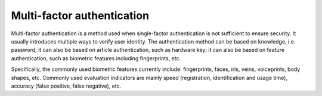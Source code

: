 Multi-factor authentication
========================================
Multi-factor authentication is a method used when single-factor authentication is not sufficient to ensure security. It usually introduces multiple ways to verify user identity. The authentication method can be based on knowledge, i.e. password; it can also be based on article authentication, such as hardware key; it can also be based on feature authentication, such as biometric features including fingerprints, etc.

Specifically, the commonly used biometric features currently include: fingerprints, faces, iris, veins, voiceprints, body shapes, etc. Commonly used evaluation indicators are mainly speed (registration, identification and usage time), accuracy (false positive, false negative), etc.
